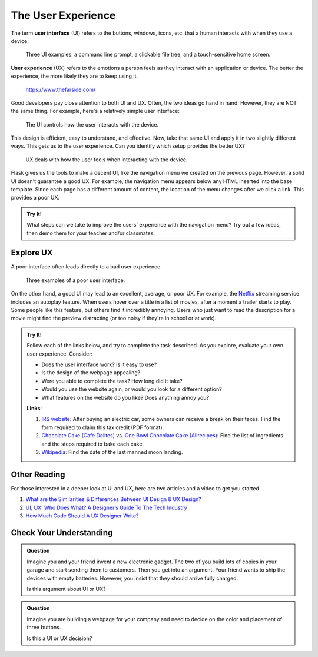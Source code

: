 The User Experience
===================

.. index:: ! UI, ! UX

The term **user interface** (UI) refers to the buttons, windows, icons, etc.
that a human interacts with when they use a device.

.. figure:: figures/ui-ux.png
   :alt: Three different user interfaces: a CLI, a GUI, and a smartphone home screen.
   :width: 80%

   Three UI examples: a command line prompt, a clickable file tree, and a touch-sensitive home screen.

**User experience** (UX) refers to the emotions a person feels as they interact
with an application or device. The better the experience, the more likely they
are to keep using it.

.. figure:: figures/inconvenience-store.jpg
   :alt: A Far Side cartoon showing an "inconvenience store".
   :width: 40%

   https://www.thefarside.com/

Good developers pay close attention to both UI and UX. Often, the two ideas go
hand in hand. However, they are NOT the same thing. For example, here's a
relatively simple user interface:

.. figure:: figures/simple-ui.jpg
   :alt: Image of a roll of toilet paper on a holder.
   :width: 40%

   The UI controls how the user interacts with the device.

This design is efficient, easy to understand, and effective. Now, take that
same UI and apply it in two slightly different ways. This gets us to the user
experience. Can you identify which setup provides the better UX?

.. figure:: figures/compare-ux.png
   :alt: Image of a roll of toilet paper in and out of reach.
   :width: 80%

   UX deals with how the user feels when interacting with the device.

Flask gives us the tools to make a decent UI, like the navigation menu we
created on the previous page. However, a solid UI doesn't guarantee a good UX.
For example, the navigation menu appears below any HTML inserted into the base
template. Since each page has a different amount of content, the location of
the menu changes after we click a link. This provides a poor UX.

.. admonition:: Try It!

   What steps can we take to improve the users' experience with the navigation
   menu? Try out a few ideas, then demo them for your teacher and/or
   classmates.

Explore UX
----------

A poor interface often leads directly to a bad user experience.

.. figure:: figures/poor-ux.png
   :alt: Examples of poor UI: No pull handles, stairs into wall, no space for opening door.

   Three examples of a poor user interface.

On the other hand, a good UI may lead to an excellent, average, or poor UX. For
example, the `Netflix <https://www.netflix.com/>`__ streaming service includes
an autoplay feature. When users hover over a title in a list of movies, after a
moment a trailer starts to play. Some people like this feature, but others find
it incredibly annoying. Users who just want to read the description for a movie
might find the preview distracting (or too noisy if they're in school or at
work).

.. admonition:: Try It!

   Follow each of the links below, and try to complete the task described.
   As you explore, evaluate your own user experience. Consider:
   
   - Does the user interface work? Is it easy to use?
   - Is the design of the webpage appealing?
   - Were you able to complete the task? How long did it take?
   - Would you use the website again, or would you look for a different option?
   - What features on the website do you like? Does anything annoy you?

   **Links**:

   #. `IRS website <https://www.irs.gov/>`__: After buying an electric car,
      some owners can receive a break on their taxes. Find the form required to
      claim this tax credit (PDF format).
   #. `Chocolate Cake (Cafe Delites) <https://cafedelites.com/chocolate-cake/>`__
      vs. `One Bowl Chocolate Cake (Allrecipes) <https://www.allrecipes.com/recipe/17981/one-bowl-chocolate-cake-iii/>`__:
      Find the list of ingredients and the steps required to bake each cake.
   #. `Wikipedia <https://en.wikipedia.org/wiki/Main_Page>`__: Find the date of
      the last manned moon landing.

Other Reading
-------------

For those interested in a deeper look at UI and UX, here are two articles and
a video to get you started.

#. `What are the Similarities & Differences Between UI Design & UX Design? <https://xd.adobe.com/ideas/process/ui-design/ui-vs-ux-design-understanding-similarities-and-differences/>`__
#. `UI, UX: Who Does What? A Designer’s Guide To The Tech Industry <https://www.fastcompany.com/3032719/ui-ux-who-does-what-a-designers-guide-to-the-tech-industry>`__
#. `How Much Code Should A UX Designer Write? <https://www.youtube.com/watch?v=BRWh7Nc0lbk&feature=emb_logo>`__

Check Your Understanding
------------------------

.. admonition:: Question

   Imagine you and your friend invent a new electronic gadget. The two of you
   build lots of copies in your garage and start sending them to customers.
   Then you get into an argument. Your friend wants to ship the devices with
   empty batteries. However, you insist that they should arrive fully charged.

   Is this argument about UI or UX?

   .. raw:: html

      <ol type="a">
         <li><input type="radio" name="Q1" autocomplete="off" onclick="evaluateMC(name, true)"> UX</li>
         <li><input type="radio" name="Q1" autocomplete="off" onclick="evaluateMC(name, false)"> UI</li>
         <li><input type="radio" name="Q1" autocomplete="off" onclick="evaluateMC(name, false)"> Both</li>
      </ol>
      <p id="Q1"></p>

.. Answer: a

.. admonition:: Question

   Imagine you are building a webpage for your company and need to decide on
   the color and placement of three buttons.

   Is this a UI or UX decision?

   .. raw:: html

      <ol type="a">
         <li><input type="radio" name="Q2" autocomplete="off" onclick="evaluateMC(name, false)"> UX</li>
         <li><input type="radio" name="Q2" autocomplete="off" onclick="evaluateMC(name, false)"> UI</li>
         <li><input type="radio" name="Q2" autocomplete="off" onclick="evaluateMC(name, true)"> Both</li>
      </ol>
      <p id="Q2"></p>

.. Answer: c

